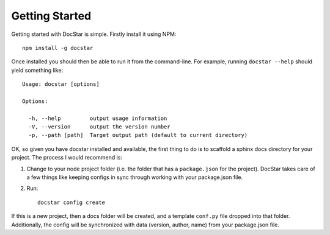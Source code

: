 Getting Started
===============

Getting started with DocStar is simple.  Firstly install it using NPM::

	npm install -g docstar

Once installed you should then be able to run it from the command-line.  For example, running ``docstar --help`` should yield something like::

	Usage: docstar [options]

	Options:

	  -h, --help         output usage information
	  -V, --version      output the version number
	  -p, --path [path]  Target output path (default to current directory)

OK, so given you have docstar installed and available, the first thing to do is to scaffold a sphinx docs directory for your project.  The process I would recommend is:

1.  Change to your node project folder (i.e. the folder that has a ``package.json`` for the project).  DocStar takes care of a few things like keeping configs in sync through working with your package.json file.

2.  Run::

	docstar config create

If this is a new project, then a docs folder will be created, and a template ``conf.py`` file dropped into that folder.  Additionally, the config will be synchronized with data (version, author, name) from your package.json file.
